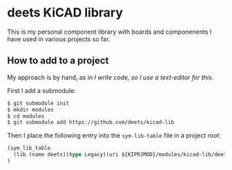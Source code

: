 * deets KiCAD library

This is my personal component library with boards and componenents I
have used in various projects so far.

** How to add to a project

My approach is by hand, as in /I write code, so I use a text-editor
for this/.

First I add a submodule:

#+begin_src bash
$ git submodule init
$ mkdir modules
$ cd modules
$ git submodule add https://github.com/deets/kicad-lib
#+end_src

Then I place the following entry into the =sym-lib-table= file in a project root:

#+begin_src lisp
(sym_lib_table
  (lib (name deets)(type Legacy)(uri ${KIPRJMOD}/modules/kicad-lib/deets.lib)(options "")(descr ""))
)
#+end_src


